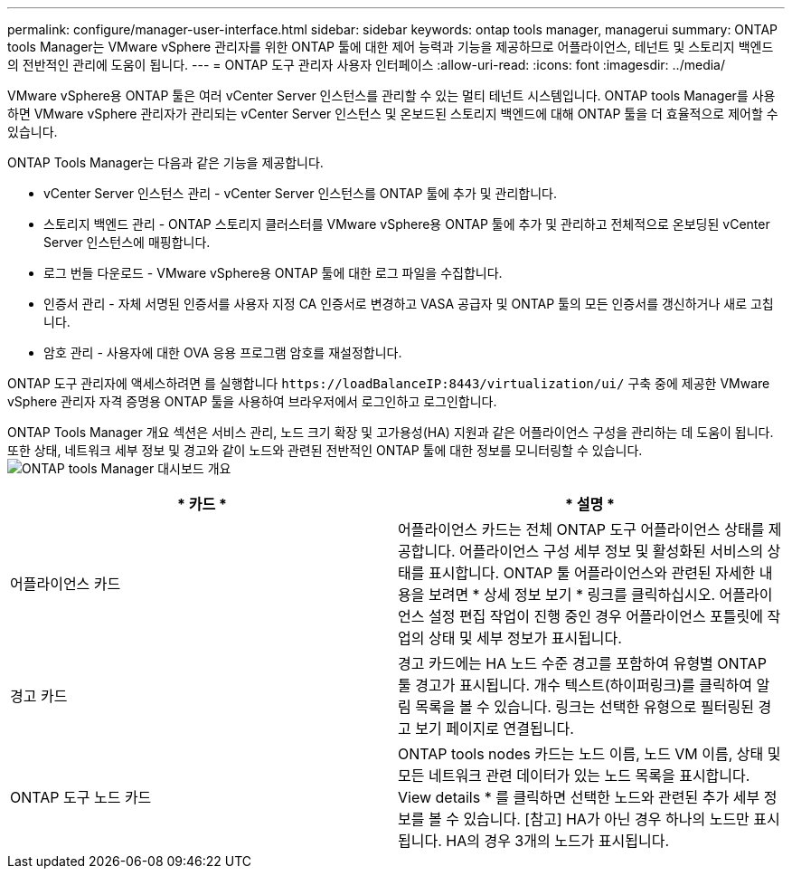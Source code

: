 ---
permalink: configure/manager-user-interface.html 
sidebar: sidebar 
keywords: ontap tools manager, managerui 
summary: ONTAP tools Manager는 VMware vSphere 관리자를 위한 ONTAP 툴에 대한 제어 능력과 기능을 제공하므로 어플라이언스, 테넌트 및 스토리지 백엔드의 전반적인 관리에 도움이 됩니다. 
---
= ONTAP 도구 관리자 사용자 인터페이스
:allow-uri-read: 
:icons: font
:imagesdir: ../media/


[role="lead"]
VMware vSphere용 ONTAP 툴은 여러 vCenter Server 인스턴스를 관리할 수 있는 멀티 테넌트 시스템입니다. ONTAP tools Manager를 사용하면 VMware vSphere 관리자가 관리되는 vCenter Server 인스턴스 및 온보드된 스토리지 백엔드에 대해 ONTAP 툴을 더 효율적으로 제어할 수 있습니다.

ONTAP Tools Manager는 다음과 같은 기능을 제공합니다.

* vCenter Server 인스턴스 관리 - vCenter Server 인스턴스를 ONTAP 툴에 추가 및 관리합니다.
* 스토리지 백엔드 관리 - ONTAP 스토리지 클러스터를 VMware vSphere용 ONTAP 툴에 추가 및 관리하고 전체적으로 온보딩된 vCenter Server 인스턴스에 매핑합니다.
* 로그 번들 다운로드 - VMware vSphere용 ONTAP 툴에 대한 로그 파일을 수집합니다.
* 인증서 관리 - 자체 서명된 인증서를 사용자 지정 CA 인증서로 변경하고 VASA 공급자 및 ONTAP 툴의 모든 인증서를 갱신하거나 새로 고칩니다.
* 암호 관리 - 사용자에 대한 OVA 응용 프로그램 암호를 재설정합니다.


ONTAP 도구 관리자에 액세스하려면 를 실행합니다 `\https://loadBalanceIP:8443/virtualization/ui/` 구축 중에 제공한 VMware vSphere 관리자 자격 증명용 ONTAP 툴을 사용하여 브라우저에서 로그인하고 로그인합니다.

ONTAP Tools Manager 개요 섹션은 서비스 관리, 노드 크기 확장 및 고가용성(HA) 지원과 같은 어플라이언스 구성을 관리하는 데 도움이 됩니다. 또한 상태, 네트워크 세부 정보 및 경고와 같이 노드와 관련된 전반적인 ONTAP 툴에 대한 정보를 모니터링할 수 있습니다. image:../media/ontap-tools-manager-overview.png["ONTAP tools Manager 대시보드 개요"]

|===
| * 카드 * | * 설명 * 


| 어플라이언스 카드 | 어플라이언스 카드는 전체 ONTAP 도구 어플라이언스 상태를 제공합니다. 어플라이언스 구성 세부 정보 및 활성화된 서비스의 상태를 표시합니다. ONTAP 툴 어플라이언스와 관련된 자세한 내용을 보려면 * 상세 정보 보기 * 링크를 클릭하십시오. 어플라이언스 설정 편집 작업이 진행 중인 경우 어플라이언스 포틀릿에 작업의 상태 및 세부 정보가 표시됩니다. 


| 경고 카드 | 경고 카드에는 HA 노드 수준 경고를 포함하여 유형별 ONTAP 툴 경고가 표시됩니다. 개수 텍스트(하이퍼링크)를 클릭하여 알림 목록을 볼 수 있습니다. 링크는 선택한 유형으로 필터링된 경고 보기 페이지로 연결됩니다. 


| ONTAP 도구 노드 카드 | ONTAP tools nodes 카드는 노드 이름, 노드 VM 이름, 상태 및 모든 네트워크 관련 데이터가 있는 노드 목록을 표시합니다. View details * 를 클릭하면 선택한 노드와 관련된 추가 세부 정보를 볼 수 있습니다. [참고] HA가 아닌 경우 하나의 노드만 표시됩니다. HA의 경우 3개의 노드가 표시됩니다. 
|===